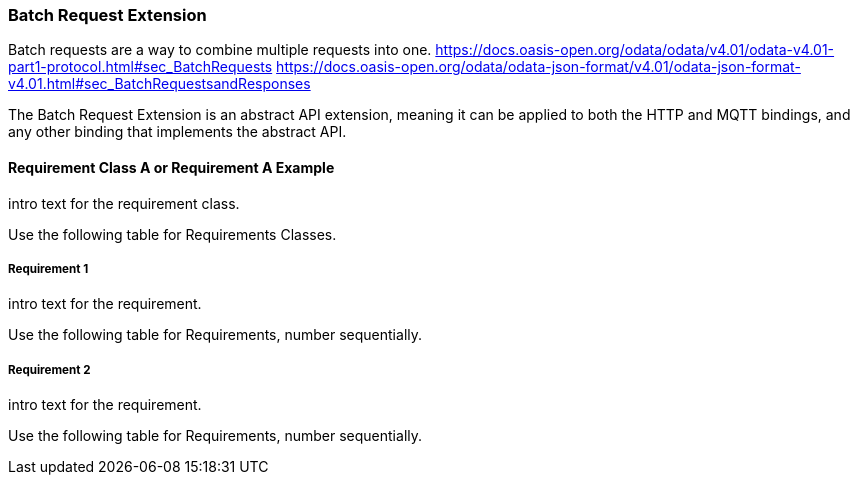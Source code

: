 === Batch Request Extension

Batch requests are a way to combine multiple requests into one.
https://docs.oasis-open.org/odata/odata/v4.01/odata-v4.01-part1-protocol.html#sec_BatchRequests
https://docs.oasis-open.org/odata/odata-json-format/v4.01/odata-json-format-v4.01.html#sec_BatchRequestsandResponses

The Batch Request Extension is an abstract API extension, meaning it can be applied to both the HTTP and MQTT bindings, and any other binding that implements the abstract API.

==== Requirement Class A or Requirement A Example

intro text for the requirement class.

Use the following table for Requirements Classes.


===== Requirement 1

intro text for the requirement.

Use the following table for Requirements, number sequentially.


===== Requirement 2

intro text for the requirement.

Use the following table for Requirements, number sequentially.

